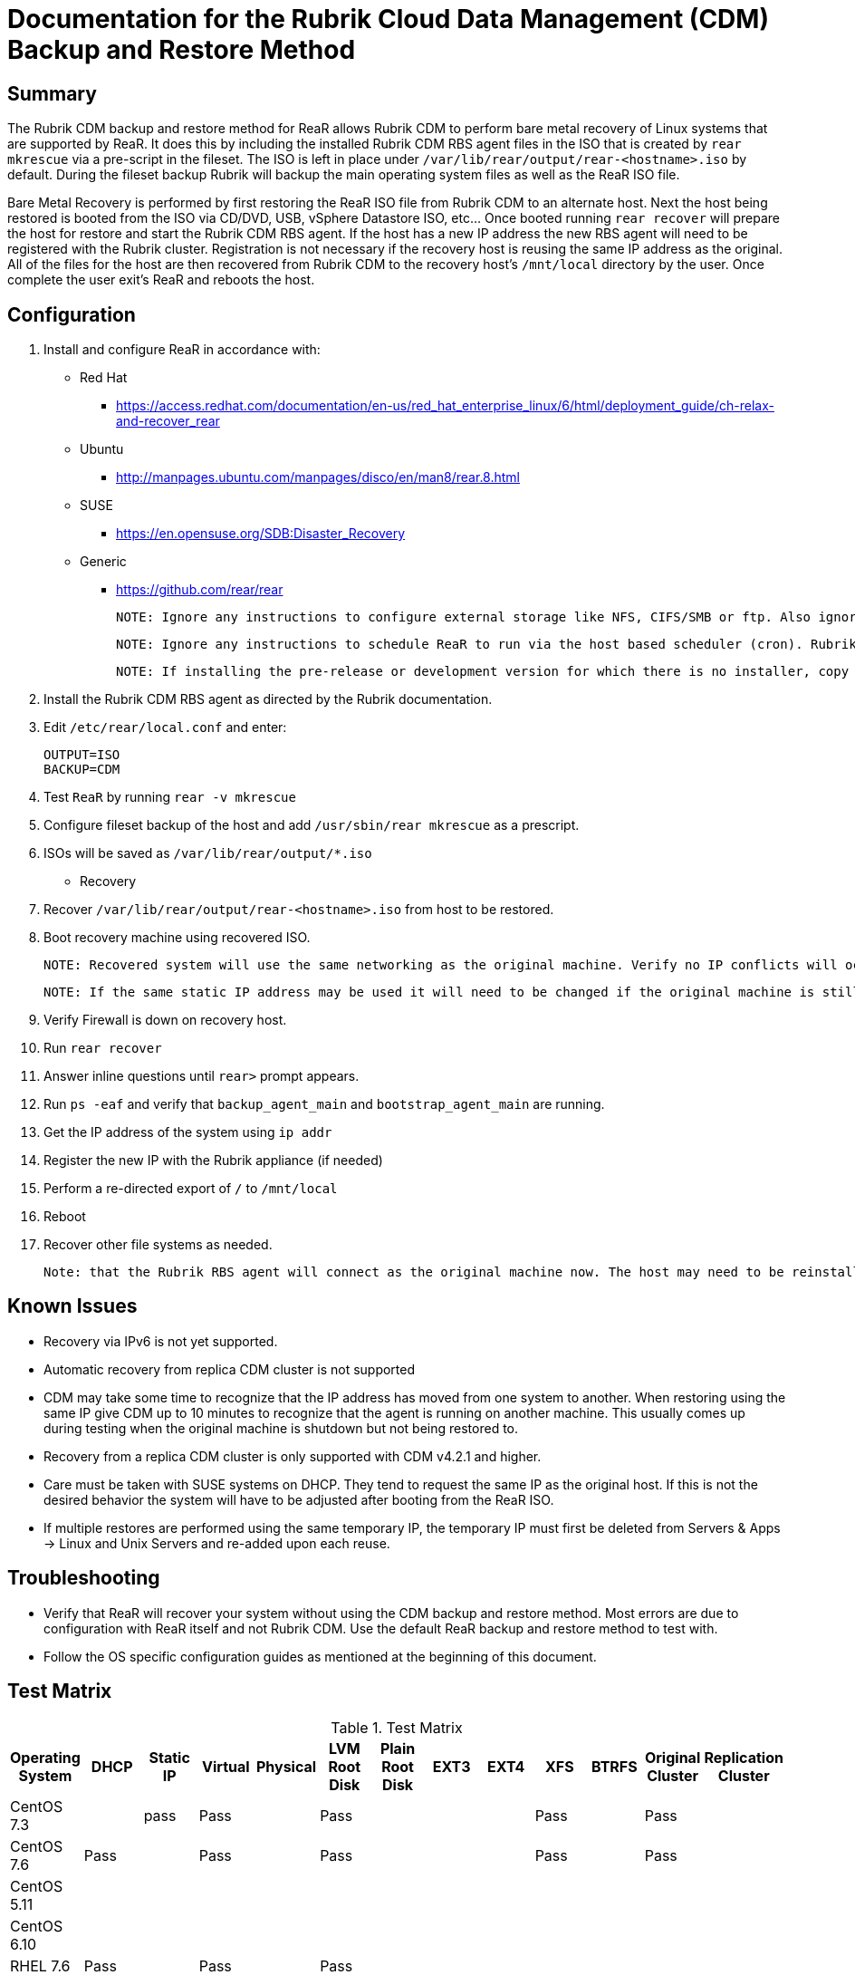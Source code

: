 = Documentation for the Rubrik Cloud Data Management (CDM) Backup and Restore Method

== Summary

The Rubrik CDM backup and restore method for ReaR allows Rubrik CDM to perform bare metal recovery of Linux systems that are supported by ReaR. It does this by including the installed Rubrik CDM RBS agent files in the ISO that is created by `rear mkrescue` via a pre-script in the fileset. The ISO is left in place under `/var/lib/rear/output/rear-<hostname>.iso` by default. During the fileset backup Rubrik will backup the main operating system files as well as the ReaR ISO file. 

Bare Metal Recovery is performed by first restoring the ReaR ISO file from Rubrik CDM to an alternate host. Next the host being restored is booted from the ISO via CD/DVD, USB, vSphere Datastore ISO, etc... Once booted running `rear recover` will prepare the host for restore and start the Rubrik CDM RBS agent. If the host has a new IP address the new RBS agent will need to be registered with the Rubrik cluster. Registration is not necessary if the recovery host is reusing the same IP address as the original. All of the files for the host are then recovered from Rubrik CDM to the recovery host's `/mnt/local` directory by the user. Once complete the user exit's ReaR and reboots the host. 

== Configuration

1. Install and configure ReaR in accordance with:
- Red Hat 
   * https://access.redhat.com/documentation/en-us/red_hat_enterprise_linux/6/html/deployment_guide/ch-relax-and-recover_rear
- Ubuntu
   * http://manpages.ubuntu.com/manpages/disco/en/man8/rear.8.html
- SUSE
   * https://en.opensuse.org/SDB:Disaster_Recovery
- Generic
   * https://github.com/rear/rear

   NOTE: Ignore any instructions to configure external storage like NFS, CIFS/SMB or ftp. Also ignore any instructions to configure a specific backup method. This will be taken care of in the next steps. 

   NOTE: Ignore any instructions to schedule ReaR to run via the host based scheduler (cron). Rubrik CDM will run ReaR via a pre-script in the fileset. If this is not preferred ReaR can be scheduled on the host, however, the ISOs created may not be in sync with the backups.

   NOTE: If installing the pre-release or development version for which there is no installer, copy the repo to the host being protected. Then run `make install` from its root directory of the repo. 

1. Install the Rubrik CDM RBS agent as directed by the Rubrik documentation.
1. Edit `/etc/rear/local.conf` and enter:

   OUTPUT=ISO
   BACKUP=CDM

1. Test `ReaR` by running `rear -v mkrescue`
1. Configure fileset backup of the host and add `/usr/sbin/rear mkrescue` as a prescript. 
1. ISOs will be saved as `/var/lib/rear/output/*.iso`

- Recovery 

1. Recover `/var/lib/rear/output/rear-<hostname>.iso` from host to be restored. 
1. Boot recovery machine using recovered ISO.
   
   NOTE: Recovered system will use the same networking as the original machine. Verify no IP conflicts will occur. 

   NOTE: If the same static IP address may be used it will need to be changed if the original machine is still running.

1. Verify Firewall is down on recovery host.
1. Run `rear recover`
1. Answer inline questions until `rear>` prompt appears.
1. Run `ps -eaf` and verify that `backup_agent_main` and `bootstrap_agent_main` are running.
1. Get the IP address of the system using `ip addr`
1. Register the new IP with the Rubrik appliance (if needed)
1. Perform a re-directed export of `/` to `/mnt/local`
1. Reboot
1. Recover other file systems as needed.

   Note: that the Rubrik RBS agent will connect as the original machine now. The host may need to be reinstalled and re-registered if the original machine is still running. 

== Known Issues

* Recovery via IPv6 is not yet supported.
* Automatic recovery from replica CDM cluster is not supported
* CDM may take some time to recognize that the IP address has moved from one system to another. When restoring using the same IP give CDM up to 10 minutes to recognize that the agent is running on another machine. This usually comes up during testing when the original machine is shutdown but not being restored to. 
* Recovery from a replica CDM cluster is only supported with CDM v4.2.1 and higher.
* Care must be taken with SUSE systems on DHCP. They tend to request the same IP as the original host. If this is not the desired behavior the system will have to be adjusted after booting from the ReaR ISO.  
* If multiple restores are performed using the same temporary IP, the temporary IP must first be deleted from Servers & Apps -> Linux and Unix Servers and re-added upon each reuse.

== Troubleshooting

* Verify that ReaR will recover your system without using the CDM backup and restore method. Most errors are due to configuration with ReaR itself and not Rubrik CDM. Use the default ReaR backup and restore method to test with. 
* Follow the OS specific configuration guides as mentioned at the beginning of this document. 

== Test Matrix

.Test Matrix
[%header,format=csv]
|===
Operating System,DHCP,Static IP,Virtual,Physical,LVM Root Disk,Plain Root Disk,EXT3,EXT4,XFS,BTRFS,Original Cluster,Replication Cluster
CentOS 7.3,,pass,Pass,,Pass,,,,Pass,,Pass,
CentOS 7.6,Pass,,Pass,,Pass,,,,Pass,,Pass,
CentOS 5.11,,,,,,,,,,,,
CentOS 6.10,,,,,,,,,,,,
RHEL 7.6,Pass,,Pass,,Pass,,,,,,,
RHEL 7.4,,,,,,,,,,,,
RHEL 6.10,,,,,,,,,,,,
SUSE 11 SP4,,,,,,,,,,,,
SUSE 12 SP4,Pass (uses same IP as original),,Pass,,,,,,,Pass,Pass,
Ubuntu 14.04 LTS,,,,,,,,,,,,
Ubuntu 16.04 LTS,Pass,,,,Pass,,,Pass,,,Pass,
Ubuntu 17.04 LTS,,,,,,,,,,,,
|===

* Empty cells indicate that no tests were run.
